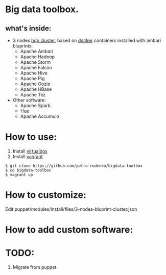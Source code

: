 * Big data toolbox.

** what's inside:

- 3 nodes [[http://hortonworks.com/hdp/][hdp cluster]], based on [[https://www.docker.io/][docker]] containers installed with ambari bluprints:
  + Apache Ambari
  + Apache Hadoop
  + Apache Storm
  + Apache Falcon
  + Apache Hive
  + Apache Pig
  + Apache Oozie
  + Apache HBase
  + Apache Tez
  
- Other software:
  + Apache Spark
  + Hue
  + Apache Accumulo

* How to use:
1. Install [[https://www.virtualbox.org/][virtualbox]]
2. Install [[http://www.vagrantup.com/][vagrant]]
#+BEGIN_EXAMPLE
$ git clone https://github.com/petro-rudenko/bigdata-toolbox
$ cd bigdata-toolbox
$ vagrant up
#+END_EXAMPLE

* How to customize:
Edit puppet/modules/install/files/3-nodes-bluprint-cluster.json

* How to add custom software:


* TODO:
1. Migrate from puppet.

